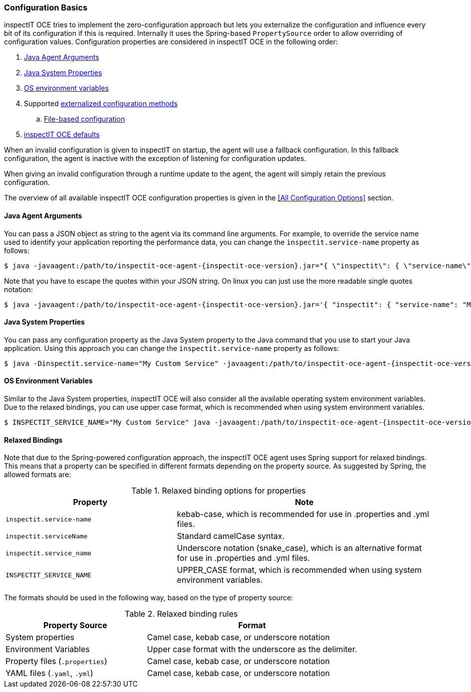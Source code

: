 === Configuration Basics

inspectIT OCE tries to implement the zero-configuration approach but lets you externalize the configuration and influence every bit of its configuration if this is required.
Internally it uses the Spring-based `PropertySource` order to allow overriding of configuration values.
Configuration properties are considered in inspectIT OCE in the following order:

. <<Java Agent Arguments,Java Agent Arguments>>
. <<Java System Properties,Java System Properties>>
. <<OS Environment Variables,OS environment variables>>
. Supported <<Externalized Configuration Methods,externalized configuration methods>>
.. <<File-based Configuration,File-based configuration>>
. <<All Configuration Options,inspectIT OCE defaults>>

When an invalid configuration is given to inspectIT on startup, the agent will use a fallback configuration.
In this fallback configuration, the agent is inactive with the exception of listening for configuration updates.

When giving an invalid configuration through a runtime update to the agent, the agent will simply retain the previous configuration.

The overview of all available inspectIT OCE configuration properties is given in the <<All Configuration Options>> section.

==== Java Agent Arguments

You can pass a JSON object as string to the agent via its command line arguments.
For example, to override the service name used to identify your application reporting the performance data,
you can change the `inspectit.service-name` property as follows:

[subs=attributes+]
```bash
$ java -javaagent:/path/to/inspectit-oce-agent-{inspectit-oce-version}.jar="{ \"inspectit\": { \"service-name\": \"My Custom Service\" }}" -jar my-java-program.jar
```

Note that you have to escape the quotes within your JSON string. On linux you can just use the more readable single quotes notation:

[subs=attributes+]
```bash
$ java -javaagent:/path/to/inspectit-oce-agent-{inspectit-oce-version}.jar='{ "inspectit": { "service-name": "My Custom Service" }}' -jar my-java-program.jar
```


==== Java System Properties

You can pass any configuration property as the Java System property to the Java command that you use to start your Java application.
Using this approach you can change the `inspectit.service-name` property as follows:

[subs=attributes+]
```bash
$ java -Dinspectit.service-name="My Custom Service" -javaagent:/path/to/inspectit-oce-agent-{inspectit-oce-version}.jar -jar my-java-program.jar
```

==== OS Environment Variables

Similar to the Java System properties, inspectIT OCE will also consider all the available operating system environment variables.
Due to the relaxed bindings, you can use upper case format, which is recommended when using system environment variables.

[subs=attributes+]
```bash
$ INSPECTIT_SERVICE_NAME="My Custom Service" java -javaagent:/path/to/inspectit-oce-agent-{inspectit-oce-version}.jar -jar my-java-program.jar
```

==== Relaxed Bindings

Note that due to the Spring-powered configuration approach, the inspectIT OCE agent uses Spring support for relaxed bindings.
This means that a property can be specified in different formats depending on the property source.
As suggested by Spring, the allowed formats are:

[cols="2,3",options="header"]
.Relaxed binding options for properties
|===
|Property |Note
|```inspectit.service-name```
|kebab-case, which is recommended for use in .properties and .yml files.
|```inspectit.serviceName```
|Standard camelCase syntax.
|```inspectit.service_name```
|Underscore notation (snake_case), which is an alternative format for use in .properties and .yml files.
|```INSPECTIT_SERVICE_NAME```
|UPPER_CASE format, which is recommended when using system environment variables.
|===

The formats should be used in the following way, based on the type of property source:

[cols="2,3",options="header"]
.Relaxed binding rules
|===
|Property Source |Format
|System properties
|Camel case, kebab case, or underscore notation
|Environment Variables
|Upper case format with the underscore as the delimiter.
|Property files (```.properties```)
|Camel case, kebab case, or underscore notation
|YAML files (```.yaml```, ```.yml```)
|Camel case, kebab case, or underscore notation
|===